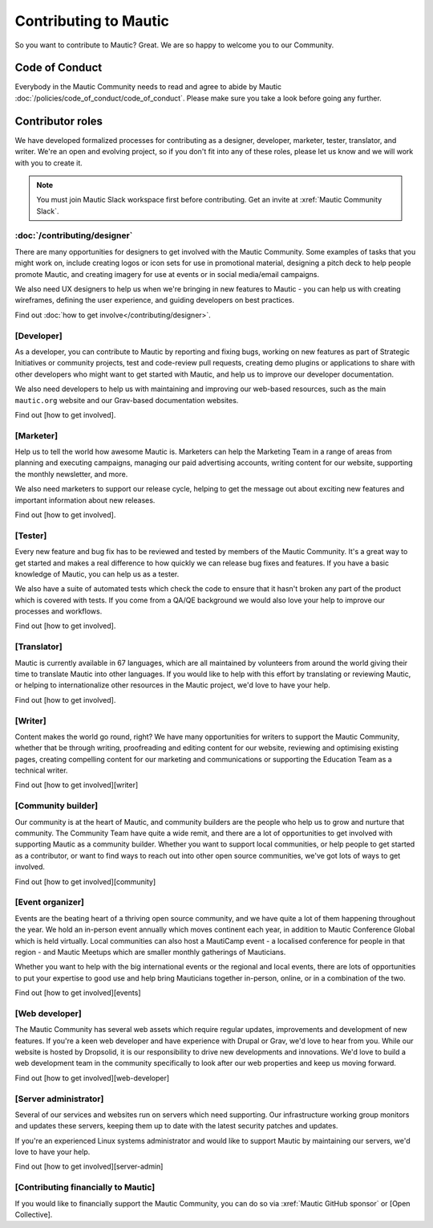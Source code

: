 Contributing to Mautic
######################

.. vale off

So you want to contribute to Mautic? Great. We are so happy to welcome you to our Community.

Code of Conduct
***************

Everybody in the Mautic Community needs to read and agree to abide by Mautic :doc:`/policies/code_of_conduct/code_of_conduct`. Please make sure you take a look before going any further.

Contributor roles
*****************

We have developed formalized processes for contributing as a designer, developer, marketer, tester, translator, and writer. We're an open and evolving project, so if you don't fit into any of these roles, please let us know and we will work with you to create it.

.. note::
    
    You must join Mautic Slack workspace first before contributing. Get an invite at :xref:`Mautic Community Slack`.

:doc:`/contributing/designer`
=============================

There are many opportunities for designers to get involved with the Mautic Community. Some examples of tasks that you might work on, include creating logos or icon sets for use in promotional material, designing a pitch deck to help people promote Mautic, and creating imagery for use at events or in social media/email campaigns.

We also need UX designers to help us when we're bringing in new features to Mautic - you can help us with creating wireframes, defining the user experience, and guiding developers on best practices.

Find out :doc:`how to get involve</contributing/designer>`.

.. Replace [Developer] with :doc:`/contributing/developer/developer`. See line 22 as an example.

[Developer]
===========

As a developer, you can contribute to Mautic by reporting and fixing bugs, working on new features as part of Strategic Initiatives or community projects, test and code-review pull requests, creating demo plugins or applications to share with other developers who might want to get started with Mautic, and help us to improve our developer documentation.

We also need developers to help us with maintaining and improving our web-based resources, such as the main ``mautic.org`` website and our Grav-based documentation websites.

.. Replace [how to get involved] with :doc:`how to get involve</contributing/developer/developer>`. See line 29 as an example.

Find out [how to get involved].

.. Replace [Marketer] with :doc:`/contributing/marketer`. See line 22 as an example.

[Marketer]
==========

Help us to tell the world how awesome Mautic is. Marketers can help the Marketing Team in a range of areas from planning and executing campaigns, managing our paid advertising accounts, writing content for our website, supporting the monthly newsletter, and more.

We also need marketers to support our release cycle, helping to get the message out about exciting new features and important information about new releases.

.. Replace [how to get involved] with :doc:`how to get involve</contributing/marketer>`. See line 29 as an example.

Find out [how to get involved].

.. Replace [Tester] with :doc:`/contributing/tester`. See line 22 as an example.

[Tester]
========

Every new feature and bug fix has to be reviewed and tested by members of the Mautic Community. It's a great way to get started and makes a real difference to how quickly we can release bug fixes and features. If you have a basic knowledge of Mautic, you can help us as a tester.

We also have a suite of automated tests which check the code to ensure that it hasn't broken any part of the product which is covered with tests. If you come from a QA/QE background we would also love your help to improve our processes and workflows.

.. Replace [how to get involved] with :doc:`how to get involve</contributing/tester>`. See line 29 as an example.

Find out [how to get involved].

.. Replace [Tester] with :doc:`/contributing/translator`. See line 22 as an example.

[Translator]
============

Mautic is currently available in 67 languages, which are all maintained by volunteers from around the world giving their time to translate Mautic into other languages. If you would like to help with this effort by translating or reviewing Mautic, or helping to internationalize other resources in the Mautic project, we'd love to have your help.

.. Replace [how to get involved] with :doc:`how to get involve</contributing/translator>`. See line 29 as an example.

Find out [how to get involved].

.. Replace [Writer] with :doc:`/contributing/writing_for_mautic`. See line 22 as an example.

[Writer]
========

Content makes the world go round, right? We have many opportunities for writers to support the Mautic Community, whether that be through writing, proofreading and editing content for our website, reviewing and optimising existing pages, creating compelling content for our marketing and communications or supporting the Education Team as a technical writer.

.. Replace [how to get involved] with :doc:`how to get involve</contributing/writing_for_mautic>`. See line 29 as an example.

Find out [how to get involved][writer]

.. Replace [Community builder] with :doc:`/contributing/community_builder`. See line 22 as an example.

[Community builder]
===================

Our community is at the heart of Mautic, and community builders are the people who help us to grow and nurture that community. The Community Team have quite a wide remit, and there are a lot of opportunities to get involved with supporting Mautic as a community builder. Whether you want to support local communities, or help people to get started as a contributor, or want to find ways to reach out into other open source communities, we've got lots of ways to get involved.

.. Replace [how to get involved] with :doc:`/contributing/community_builder`. See line 29 as an example.

Find out [how to get involved][community]

.. Replace [Event organizer] with :doc:`/contributing/event_organizer/event_organizer`. See line 22 as an example.

[Event organizer]
=================

Events are the beating heart of a thriving open source community, and we have quite a lot of them happening throughout the year. We hold an in-person event annually which moves continent each year, in addition to Mautic Conference Global which is held virtually. Local communities can also host a MautiCamp event - a localised conference for people in that region - and Mautic Meetups which are smaller monthly gatherings of Mauticians.

Whether you want to help with the big international events or the regional and local events, there are lots of opportunities to put your expertise to good use and help bring Mauticians together in-person, online, or in a combination of the two.

.. Replace [how to get involved] with :doc:`/contributing/event_organizer/event_organizer`. See line 29 as an example.

Find out [how to get involved][events]

.. Replace [Web developer] with :doc:`/contributing/web_developer`. See line 22 as an example.

[Web developer]
===============

The Mautic Community has several web assets which require regular updates, improvements and development of new features. If you're a keen web developer and have experience with Drupal or Grav, we'd love to hear from you. While our website is hosted by Dropsolid, it is our responsibility to drive new developments and innovations. We'd love to build a web development team in the community specifically to look after our web properties and keep us moving forward.

.. Replace [how to get involved] with :doc:`/contributing/web_developer`. See line 29 as an example.

Find out [how to get involved][web-developer]

.. Replace [Server administrator] with :doc:`/contributing/server_administrator`. See line 22 as an example.

[Server administrator]
======================

Several of our services and websites run on servers which need supporting. Our infrastructure working group monitors and updates these servers, keeping them up to date with the latest security patches and updates.

If you're an experienced Linux systems administrator and would like to support Mautic by maintaining our servers, we'd love to have your help.

.. Replace [how to get involved] with :doc:`/contributing/server_administrator`. See line 29 as an example.

Find out [how to get involved][server-admin]

.. Replace [Contributing financially to Mautic] with :doc:`/contributing/contributing_financially`. See line 22 as an example.

[Contributing financially to Mautic]
====================================

.. Replace [Open Collective] with :xref:`Mautic open collective`. Currently, this link is in another PR that hasn't been merged.

If you would like to financially support the Mautic Community, you can do so via :xref:`Mautic GitHub sponsor` or [Open Collective].

.. vale on